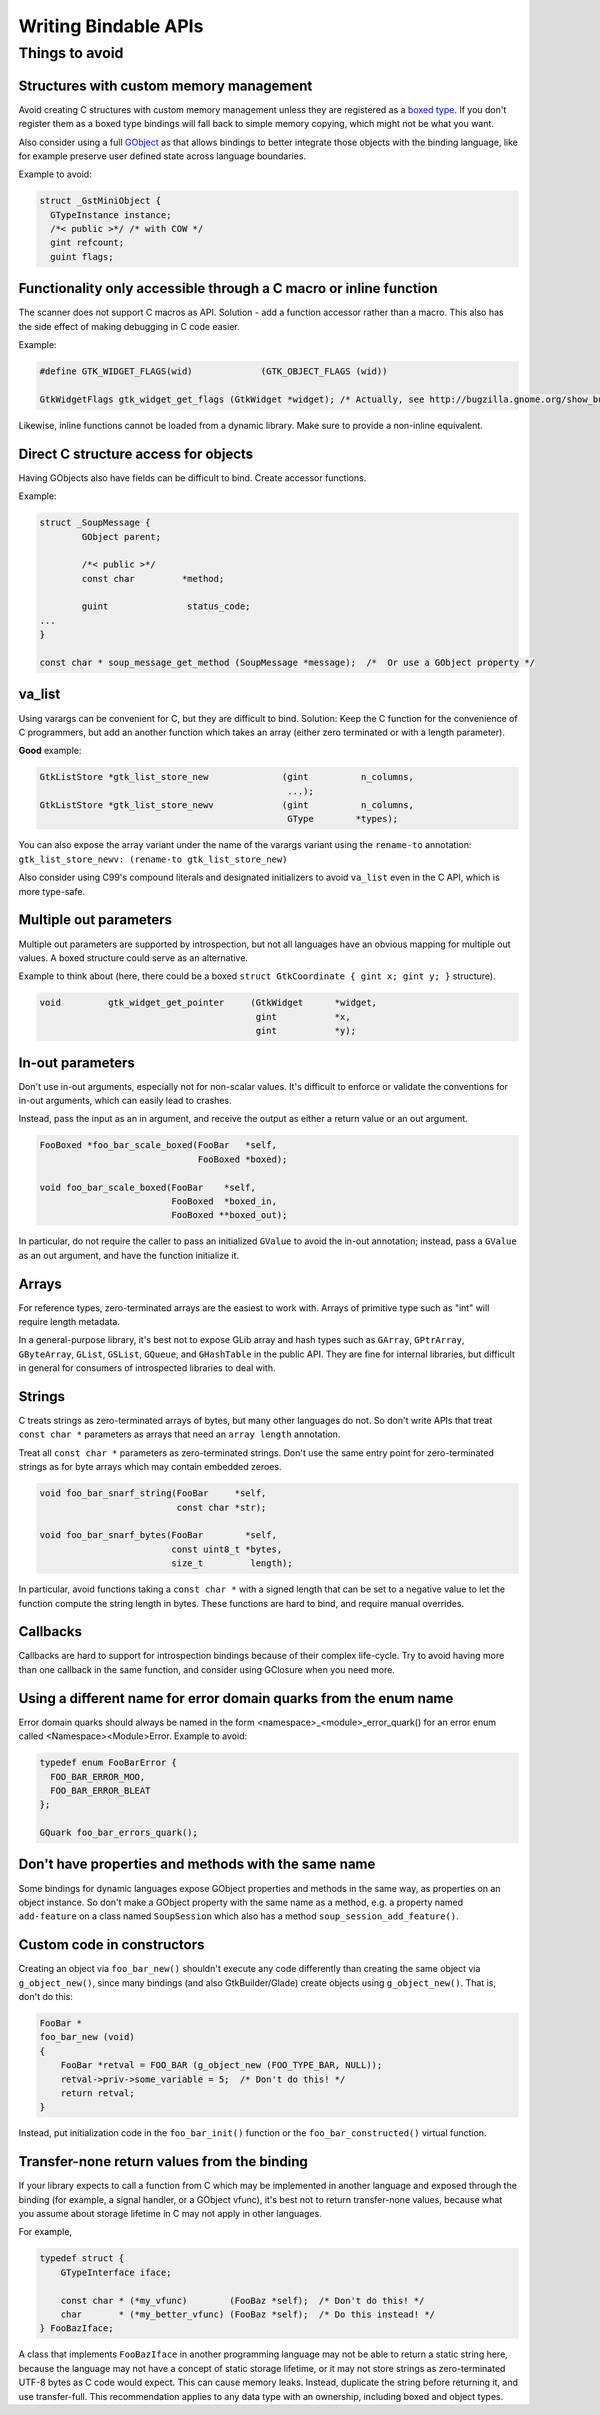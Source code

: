 =====================
Writing Bindable APIs
=====================

Things to avoid
---------------

Structures with custom memory management
~~~~~~~~~~~~~~~~~~~~~~~~~~~~~~~~~~~~~~~~

Avoid creating C structures with custom memory management unless they are
registered as a `boxed type <https://docs.gtk.org/gobject/boxed.html>`__.
If you don't register them as a boxed type bindings will fall back to
simple memory copying, which might not be what you want.

Also consider using a full `GObject <https://docs.gtk.org/gobject/class.Object.html>`__
as that allows bindings to better integrate those objects with the binding
language, like for example preserve user defined state across language
boundaries.

Example to avoid:

.. code-block:: c

    struct _GstMiniObject {
      GTypeInstance instance;
      /*< public >*/ /* with COW */
      gint refcount;
      guint flags;


Functionality only accessible through a C macro or inline function
~~~~~~~~~~~~~~~~~~~~~~~~~~~~~~~~~~~~~~~~~~~~~~~~~~~~~~~~~~~~~~~~~~

The scanner does not support C macros as API. Solution - add a function
accessor rather than a macro. This also has the side effect of making
debugging in C code easier.

Example:

.. code-block:: c

    #define GTK_WIDGET_FLAGS(wid)             (GTK_OBJECT_FLAGS (wid))

    GtkWidgetFlags gtk_widget_get_flags (GtkWidget *widget); /* Actually, see http://bugzilla.gnome.org/show_bug.cgi?id=69872 */

Likewise, inline functions cannot be loaded from a dynamic library. Make sure to
provide a non-inline equivalent.


Direct C structure access for objects
~~~~~~~~~~~~~~~~~~~~~~~~~~~~~~~~~~~~~

Having GObjects also have fields can be difficult to bind. Create accessor
functions.

Example:

.. code-block:: c

    struct _SoupMessage {
            GObject parent;

            /*< public >*/
            const char         *method;

            guint               status_code;
    ...
    }

    const char * soup_message_get_method (SoupMessage *message);  /*  Or use a GObject property */


va_list
~~~~~~~

Using varargs can be convenient for C, but they are difficult to bind.
Solution: Keep the C function for the convenience of C programmers, but add an
another function which takes an array (either zero terminated or with a length
parameter).

**Good** example: 

.. code-block:: c

    GtkListStore *gtk_list_store_new              (gint          n_columns,
                                                   ...);
    GtkListStore *gtk_list_store_newv             (gint          n_columns,
                                                   GType        *types);

You can also expose the array variant under the name of the varargs variant
using the ``rename-to`` annotation:
``gtk_list_store_newv: (rename-to gtk_list_store_new)``

Also consider using C99's compound literals and designated initializers to avoid
``va_list`` even in the C API, which is more type-safe.


Multiple out parameters
~~~~~~~~~~~~~~~~~~~~~~~

Multiple out parameters are supported by introspection, but not all languages
have an obvious mapping for multiple out values. A boxed structure could serve
as an alternative.

Example to think about (here, there could be a boxed ``struct GtkCoordinate {
gint x; gint y; }`` structure).

.. code-block:: c

    void         gtk_widget_get_pointer     (GtkWidget      *widget,
                                             gint           *x,
                                             gint           *y);


In-out parameters
~~~~~~~~~~~~~~~~~

Don't use in-out arguments, especially not for non-scalar values. It's difficult
to enforce or validate the conventions for in-out arguments, which can easily
lead to crashes.

Instead, pass the input as an in argument, and receive the output as either a
return value or an out argument.

.. code-block:: c

    FooBoxed *foo_bar_scale_boxed(FooBar   *self,
                                  FooBoxed *boxed);

    void foo_bar_scale_boxed(FooBar    *self,
                             FooBoxed  *boxed_in,
                             FooBoxed **boxed_out);

In particular, do not require the caller to pass an initialized ``GValue`` to
avoid the in-out annotation; instead, pass a ``GValue`` as an out argument, and
have the function initialize it.


Arrays
~~~~~~

For reference types, zero-terminated arrays are the easiest to work with.
Arrays of primitive type such as "int" will require length metadata.

In a general-purpose library, it's best not to expose GLib array and hash types
such as ``GArray``, ``GPtrArray``, ``GByteArray``, ``GList``, ``GSList``,
``GQueue``, and ``GHashTable`` in the public API. They are fine for internal
libraries, but difficult in general for consumers of introspected libraries to
deal with.


Strings
~~~~~~~

C treats strings as zero-terminated arrays of bytes, but many other languages do not. So don't
write APIs that treat ``const char *`` parameters as arrays that need an
``array length`` annotation.

Treat all ``const char *`` parameters as zero-terminated strings. Don't use the
same entry point for zero-terminated strings as for byte arrays which may
contain embedded zeroes.

.. code-block:: c

    void foo_bar_snarf_string(FooBar     *self,
                              const char *str);

    void foo_bar_snarf_bytes(FooBar        *self,
                             const uint8_t *bytes,
                             size_t         length);

In particular, avoid functions taking a ``const char *`` with a signed length
that can be set to a negative value to let the function compute the string
length in bytes. These functions are hard to bind, and require manual overrides.

Callbacks
~~~~~~~~~

Callbacks are hard to support for introspection bindings because of their
complex life-cycle. Try to avoid having more than one callback in the same
function, and consider using GClosure when you need more.


Using a different name for error domain quarks from the enum name
~~~~~~~~~~~~~~~~~~~~~~~~~~~~~~~~~~~~~~~~~~~~~~~~~~~~~~~~~~~~~~~~~

Error domain quarks should always be named in the form
<namespace>_<module>_error_quark() for an error enum called
<Namespace><Module>Error. Example to avoid:

.. code-block:: c

    typedef enum FooBarError {
      FOO_BAR_ERROR_MOO,
      FOO_BAR_ERROR_BLEAT
    };

    GQuark foo_bar_errors_quark();


Don't have properties and methods with the same name
~~~~~~~~~~~~~~~~~~~~~~~~~~~~~~~~~~~~~~~~~~~~~~~~~~~~

Some bindings for dynamic languages expose GObject properties and methods in the
same way, as properties on an object instance. So don't make a GObject property
with the same name as a method, e.g. a property named ``add-feature`` on a class
named ``SoupSession`` which also has a method ``soup_session_add_feature()``.


Custom code in constructors
~~~~~~~~~~~~~~~~~~~~~~~~~~~

Creating an object via ``foo_bar_new()`` shouldn't execute any code
differently than creating the same object via ``g_object_new()``, since many
bindings (and also GtkBuilder/Glade) create objects using ``g_object_new()``.
That is, don't do this:

.. code-block:: c

    FooBar *
    foo_bar_new (void)
    {
        FooBar *retval = FOO_BAR (g_object_new (FOO_TYPE_BAR, NULL));
        retval->priv->some_variable = 5;  /* Don't do this! */
        return retval;
    }

Instead, put initialization code in the ``foo_bar_init()`` function or the
``foo_bar_constructed()`` virtual function.


Transfer-none return values from the binding
~~~~~~~~~~~~~~~~~~~~~~~~~~~~~~~~~~~~~~~~~~~~

If your library expects to call a function from C which may be implemented in
another language and exposed through the binding (for example, a signal handler,
or a GObject vfunc), it's best not to return transfer-none values, because what
you assume about storage lifetime in C may not apply in other languages.

For example,

.. code-block:: c

    typedef struct {
        GTypeInterface iface;

        const char * (*my_vfunc)        (FooBaz *self);  /* Don't do this! */
        char       * (*my_better_vfunc) (FooBaz *self);  /* Do this instead! */
    } FooBazIface;

A class that implements ``FooBazIface`` in another programming language may not
be able to return a static string here, because the language may not have a
concept of static storage lifetime, or it may not store strings as
zero-terminated UTF-8 bytes as C code would expect. This can cause memory leaks.
Instead, duplicate the string before returning it, and use transfer-full. This
recommendation applies to any data type with an ownership, including boxed and
object types.
